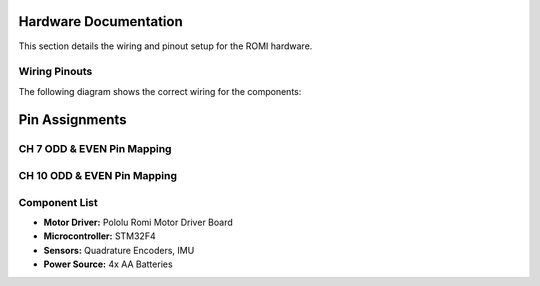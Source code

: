 Hardware Documentation
======================

This section details the wiring and pinout setup for the ROMI hardware.

Wiring Pinouts
--------------
The following diagram shows the correct wiring for the components:

.. image:: _static/wiring_diagram.png
   :width: 600px
   :align: center
   :alt: Wiring Diagram

Pin Assignments
===============

CH 7 ODD & EVEN Pin Mapping
----------------------------

+-----------+---------------------------+-------------+---------------------------+
| CH 7 ODD | Function                   | CH 7 EVEN  | Function                   |
+===========+===========================+=============+===========================+
| 1         | BUMP 2                     | 2          | BUMP 1                     |
+-----------+---------------------------+-------------+---------------------------+
| 3         | BLUETOOTH TX               | 4          | BLUETOOTH RX               |
+-----------+---------------------------+-------------+---------------------------+
| 5         |                             | 6          | BLUETOOTH VIN              |
+-----------+---------------------------+-------------+---------------------------+
| 7         |                             | 8          | BLUETOOTH GND              |
+-----------+---------------------------+-------------+---------------------------+
| 9         | NO CONNECTION               | 10         | NO CONNECTION              |
+-----------+---------------------------+-------------+---------------------------+
| 11        | SWD                         | 12         | USB w/ shoe                |
+-----------+---------------------------+-------------+---------------------------+
| 13        | SWD                         | 14         | USB w/ shoe                |
+-----------+---------------------------+-------------+---------------------------+
| 19        | R Bump Sensor GND           | 20         | Sensor Ground              |
+-----------+---------------------------+-------------+---------------------------+
| 21        | MOTOR Right Digital         | 22         | Ground                     |
+-----------+---------------------------+-------------+---------------------------+
| 24        | Power                       | 26         | NO CONNECTION              |
+-----------+---------------------------+-------------+---------------------------+
| 29        | BUMP 0 (Not used)           | 30         |                            |
+-----------+---------------------------+-------------+---------------------------+
| 35        | Sensor 13                   | 36         | Sensor 9                   |
+-----------+---------------------------+-------------+---------------------------+
| 37        | Sensor 11                   | 38         | NO CONNECTION              |
+-----------+---------------------------+-------------+---------------------------+

CH 10 ODD & EVEN Pin Mapping
----------------------------

+-----------+---------------------------+-------------+---------------------------+
| CH 10 ODD | Function                   | CH 10 EVEN | Function                   |
+===========+===========================+=============+===========================+
| 3         | MOTOR Right Timer          | 2          | MOTOR Left Timer           |
+-----------+---------------------------+-------------+---------------------------+
| 7         | Power                       | 6          | Sensor 1                   |
+-----------+---------------------------+-------------+---------------------------+
| 9         | Ground                      | 10         | NO CONNECTION              |
+-----------+---------------------------+-------------+---------------------------+
| 11        | Onboard LED                 | 12         | USB w/ shoe                |
+-----------+---------------------------+-------------+---------------------------+
| 13        | Sensor 5                    | 14         | USB w/ shoe                |
+-----------+---------------------------+-------------+---------------------------+
| 15        | Sensor 3                    | 18         | SDA                        |
+-----------+---------------------------+-------------+---------------------------+
| 17        | MOTOR Right Digital         | 20         | L Bump Sensor GND          |
+-----------+---------------------------+-------------+---------------------------+
| 19        | MOTOR Left Digital          | 22         | BUMP 3                     |
+-----------+---------------------------+-------------+---------------------------+
| 21        | ENCODER Left Ch 2           | 24         | Sensor 7                   |
+-----------+---------------------------+-------------+---------------------------+
| 23        | ENCODER Left Ch 1           | 26         | RST                        |
+-----------+---------------------------+-------------+---------------------------+
| 25        | SCL                         | 28         |                            |
+-----------+---------------------------+-------------+---------------------------+
| 27        | ENCODER Right Ch 1          | 30         |                            |
+-----------+---------------------------+-------------+---------------------------+
| 29        | ENCODER Right Ch 2          | 32         |                            |
+-----------+---------------------------+-------------+---------------------------+
| 31        | BUMP 4                      | 34         |                            |
+-----------+---------------------------+-------------+---------------------------+
| 33        | BUMP 5                      | 36         | NO CONNECTION              |
+-----------+---------------------------+-------------+---------------------------+
| 35        | UART2                       | 38         | NO CONNECTION              |
+-----------+---------------------------+-------------+---------------------------+

Component List
--------------
- **Motor Driver:** Pololu Romi Motor Driver Board
- **Microcontroller:** STM32F4
- **Sensors:** Quadrature Encoders, IMU
- **Power Source:** 4x AA Batteries
